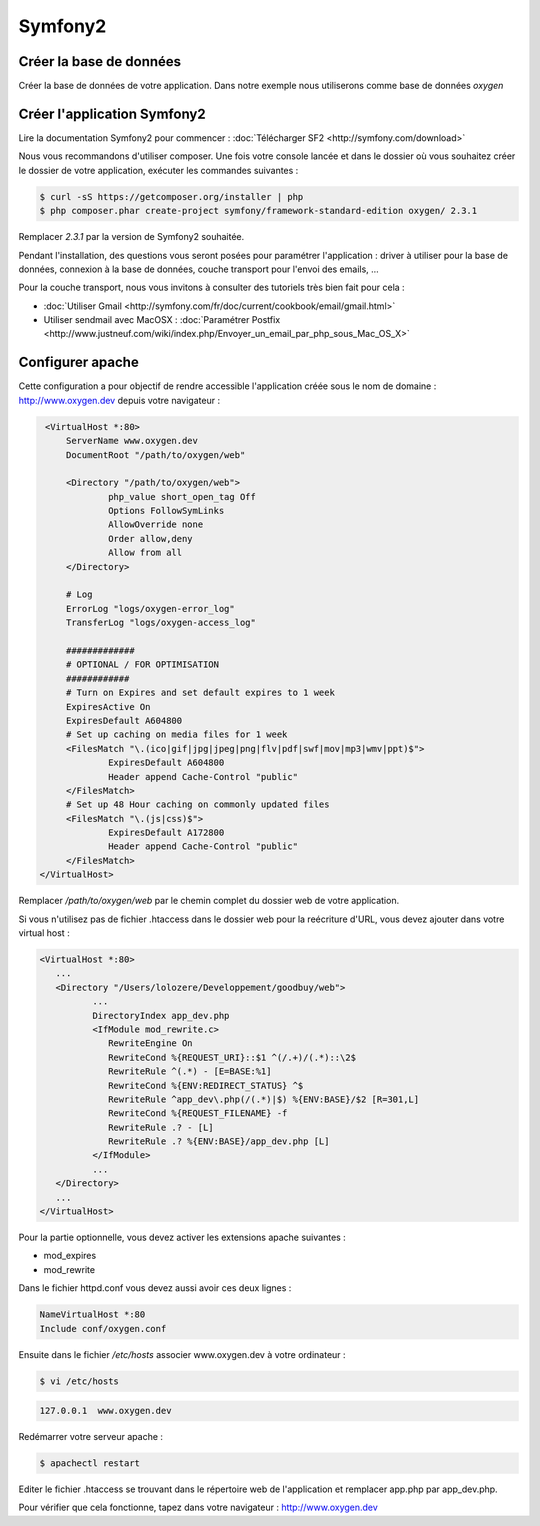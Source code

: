 Symfony2
========

Créer la base de données
------------------------

Créer la base de données de votre application. Dans notre exemple nous utiliserons comme base de données *oxygen*

Créer l'application Symfony2
----------------------------

Lire la documentation Symfony2 pour commencer : :doc:`Télécharger SF2 <http://symfony.com/download>`

Nous vous recommandons d'utiliser composer. Une fois votre console lancée et 
dans le dossier où vous souhaitez créer le dossier de votre application, exécuter les
commandes suivantes :

.. code-block:: bash

    $ curl -sS https://getcomposer.org/installer | php
    $ php composer.phar create-project symfony/framework-standard-edition oxygen/ 2.3.1

Remplacer *2.3.1* par la version de Symfony2 souhaitée.

Pendant l'installation, des questions vous seront posées pour paramétrer l'application : driver à utiliser pour la base de données, 
connexion à la base de données, couche transport pour l'envoi des emails, ...

Pour la couche transport, nous vous invitons à consulter des tutoriels très bien fait pour cela :

* :doc:`Utiliser Gmail <http://symfony.com/fr/doc/current/cookbook/email/gmail.html>`
* Utiliser sendmail avec MacOSX : :doc:`Paramétrer Postfix <http://www.justneuf.com/wiki/index.php/Envoyer_un_email_par_php_sous_Mac_OS_X>`

Configurer apache
-----------------

Cette configuration a pour objectif de rendre accessible l'application créée sous le nom de domaine :
http://www.oxygen.dev depuis votre navigateur :

.. code-block:: apache

    <VirtualHost *:80>
        ServerName www.oxygen.dev
        DocumentRoot "/path/to/oxygen/web"

        <Directory "/path/to/oxygen/web">
                php_value short_open_tag Off
                Options FollowSymLinks
                AllowOverride none
                Order allow,deny
                Allow from all
        </Directory>

        # Log
        ErrorLog "logs/oxygen-error_log"
        TransferLog "logs/oxygen-access_log"

        #############
        # OPTIONAL / FOR OPTIMISATION
        ############
        # Turn on Expires and set default expires to 1 week
        ExpiresActive On
        ExpiresDefault A604800
        # Set up caching on media files for 1 week
        <FilesMatch "\.(ico|gif|jpg|jpeg|png|flv|pdf|swf|mov|mp3|wmv|ppt)$">
                ExpiresDefault A604800
                Header append Cache-Control "public"
        </FilesMatch>
        # Set up 48 Hour caching on commonly updated files
        <FilesMatch "\.(js|css)$">
                ExpiresDefault A172800
                Header append Cache-Control "public"
        </FilesMatch>
   </VirtualHost>

Remplacer */path/to/oxygen/web* par le chemin complet du dossier web de votre application.

Si vous n'utilisez pas de fichier .htaccess dans le dossier web pour la reécriture d'URL, vous devez ajouter dans votre
virtual host :

.. code-block:: apache

   <VirtualHost *:80>
      ...
      <Directory "/Users/lolozere/Developpement/goodbuy/web">
             ...
             DirectoryIndex app_dev.php
             <IfModule mod_rewrite.c>
                RewriteEngine On
                RewriteCond %{REQUEST_URI}::$1 ^(/.+)/(.*)::\2$
                RewriteRule ^(.*) - [E=BASE:%1]
                RewriteCond %{ENV:REDIRECT_STATUS} ^$
                RewriteRule ^app_dev\.php(/(.*)|$) %{ENV:BASE}/$2 [R=301,L]
                RewriteCond %{REQUEST_FILENAME} -f
                RewriteRule .? - [L]
                RewriteRule .? %{ENV:BASE}/app_dev.php [L]
             </IfModule>
             ...             
      </Directory>
      ...
   </VirtualHost>

Pour la partie optionnelle, vous devez activer les extensions apache suivantes :

* mod_expires
* mod_rewrite

Dans le fichier httpd.conf vous devez aussi avoir ces deux lignes :

.. code-block:: apache

    NameVirtualHost *:80
    Include conf/oxygen.conf
    
Ensuite dans le fichier */etc/hosts* associer www.oxygen.dev à votre ordinateur :

.. code-block:: bash

    $ vi /etc/hosts
    
.. code-block:: text
    
    127.0.0.1  www.oxygen.dev
    
Redémarrer votre serveur apache :

.. code-block:: bash

    $ apachectl restart
    
Editer le fichier .htaccess se trouvant dans le répertoire web de l'application et remplacer app.php par app_dev.php.

Pour vérifier que cela fonctionne, tapez dans votre navigateur : http://www.oxygen.dev

